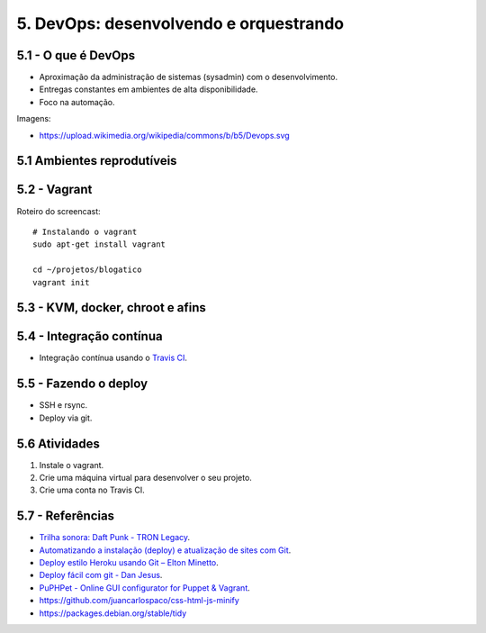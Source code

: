 5. DevOps: desenvolvendo e orquestrando
=======================================

5.1 - O que é DevOps
--------------------

* Aproximação da administração de sistemas (sysadmin) com o desenvolvimento.
* Entregas constantes em ambientes de alta disponibilidade.
* Foco na automação.

Imagens:

* https://upload.wikimedia.org/wikipedia/commons/b/b5/Devops.svg

5.1 Ambientes reprodutíveis
---------------------------

5.2 - Vagrant
-------------

Roteiro do screencast:

::

  # Instalando o vagrant
  sudo apt-get install vagrant

  cd ~/projetos/blogatico
  vagrant init

5.3 - KVM, docker, chroot e afins
---------------------------------

5.4 - Integração contínua
-------------------------

- Integração contínua usando o `Travis CI <http://travis-ci.org/>`_.

5.5 - Fazendo o deploy
----------------------

- SSH e rsync.
- Deploy via git.

5.6 Atividades
--------------

#. Instale o vagrant.
#. Crie uma máquina virtual para desenvolver o seu projeto.
#. Crie uma conta no Travis CI.

5.7 - Referências
-----------------

- `Trilha sonora: Daft Punk - TRON Legacy <https://www.youtube.com/results?search_query=tron+legacy+soundtrack+>`_.
- `Automatizando a instalação (deploy) e atualização de sites com Git <http://blog.thiagobelem.net/automatizando-a-instalacao-deploy-e-atualizacao-de-sites-com-git/>`_.
- `Deploy estilo Heroku usando Git – Elton Minetto <http://eltonminetto.net/blog/2013/11/11/deploy-estilo-heroku-usando-git/>`_.
- `Deploy fácil com git - Dan Jesus <https://danjesus.github.io/blog/deploy-facil-com-git/>`_.
- `PuPHPet - Online GUI configurator for Puppet & Vagrant <https://puphpet.com/>`_.
- https://github.com/juancarlospaco/css-html-js-minify
- https://packages.debian.org/stable/tidy

